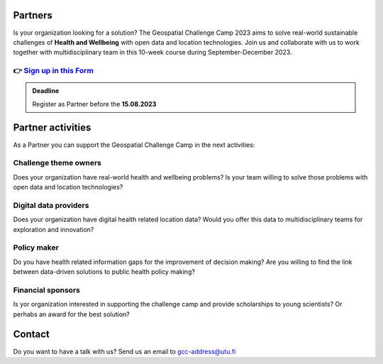 .. figure:: ../_static/call_partners.png

Partners
==========

Is your organization looking for a solution? The Geospatial Challenge Camp 2023 
aims to solve real-world sustainable challenges of **Health and Wellbeing** with 
open data and location technologies. Join us and collaborate with us 
to work together with multidisciplinary team in this 10-week course 
during September-December 2023.

👉 `Sign up in this Form <https://www.geoportti.fi/>`_ 
--------------------------------------------------------

.. admonition:: Deadline

    Register as Partner before the **15.08.2023**

Partner activities
====================
As a Partner you can support the Geospatial Challenge Camp in the next activities:

Challenge theme owners
-----------------------
Does your organization have real-world health and wellbeing problems? 
Is your team willing to solve those problems with open data and location technologies?

Digital data providers
-----------------------
Does your organization have digital health related location data?
Would you offer this data to multidisciplinary teams for exploration and innovation?

Policy maker
-------------
Do you have health related information gaps for the improvement of decision making?
Are you willing to find the link between data-driven solutions to public health policy making?

Financial sponsors
-------------------
Is yor organization interested in supporting the challenge camp and provide scholarships 
to young scientists? Or perhabs an award for the best solution?


Contact
========
Do you want to have a talk with us? Send us an email to gcc-address@utu.fi

